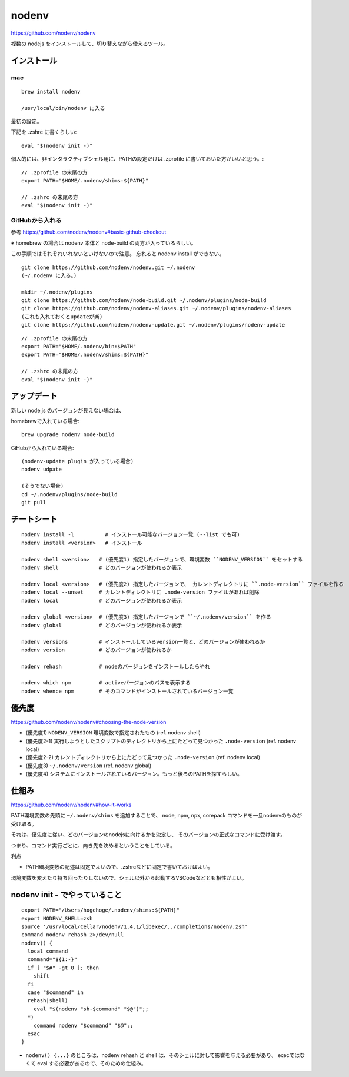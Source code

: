 ==============
nodenv
==============

https://github.com/nodenv/nodenv

複数の nodejs をインストールして、切り替えながら使えるツール。



インストール
===========================

mac
--------

::

    brew install nodenv

    /usr/local/bin/nodenv に入る

最初の設定。

下記を .zshrc に書くらしい::

    eval "$(nodenv init -)"

個人的には、非インタラクティブシェル用に、PATHの設定だけは .zprofile に書いておいた方がいいと思う。::

    // .zprofile の末尾の方
    export PATH="$HOME/.nodenv/shims:${PATH}"

    // .zshrc の末尾の方
    eval "$(nodenv init -)"


GitHubから入れる
------------------------

参考 https://github.com/nodenv/nodenv#basic-github-checkout

※ homebrew の場合は nodenv 本体と node-build の両方が入っているらしい。

この手順ではそれぞれいれないといけないので注意。
忘れると nodenv install ができない。


::

    git clone https://github.com/nodenv/nodenv.git ~/.nodenv
    (~/.nodenv に入る。)

    mkdir ~/.nodenv/plugins
    git clone https://github.com/nodenv/node-build.git ~/.nodenv/plugins/node-build
    git clone https://github.com/nodenv/nodenv-aliases.git ~/.nodenv/plugins/nodenv-aliases
    (これも入れておくとupdateが楽)
    git clone https://github.com/nodenv/nodenv-update.git ~/.nodenv/plugins/nodenv-update

::

    // .zprofile の末尾の方
    export PATH="$HOME/.nodenv/bin:$PATH"
    export PATH="$HOME/.nodenv/shims:${PATH}"

    // .zshrc の末尾の方
    eval "$(nodenv init -)"


アップデート
===========================

新しい node.js のバージョンが見えない場合は、

homebrewで入れている場合::

    brew upgrade nodenv node-build

GiHubから入れている場合::

    (nodenv-update plugin が入っている場合)
    nodenv udpate 

    (そうでない場合)
    cd ~/.nodenv/plugins/node-build
    git pull


チートシート
======================

::

    nodenv install -l          # インストール可能なバージョン一覧 (--list でも可)
    nodenv install <version>   # インストール

    nodenv shell <version>   # (優先度1) 指定したバージョンで、環境変数 ``NODENV_VERSION`` をセットする
    nodenv shell             # どのバージョンが使われるか表示

    nodenv local <version>   # (優先度2) 指定したバージョンで、 カレントディレクトリに ``.node-version`` ファイルを作る
    nodenv local --unset     # カレントディレクトリに .node-version ファイルがあれば削除
    nodenv local             # どのバージョンが使われるか表示

    nodenv global <version>  # (優先度3) 指定したバージョンで ``~/.nodenv/version`` を作る
    nodenv global            # どのバージョンが使われるか表示

    nodenv versions          # インストールしているversion一覧と、どのバージョンが使われるか
    nodenv version           # どのバージョンが使われるか

    nodenv rehash            # nodeのバージョンをインストールしたらやれ

    nodenv which npm         # activeバージョンのパスを表示する
    nodenv whence npm        # そのコマンドがインストールされているバージョン一覧

優先度
===========

https://github.com/nodenv/nodenv#choosing-the-node-version

- (優先度1) ``NODENV_VERSION`` 環境変数で指定されたもの (ref. nodenv shell)
- (優先度2-1) 実行しようとしたスクリプトのディレクトリから上にたどって見つかった ``.node-version``  (ref. nodenv local)
- (優先度2-2) カレントディレクトリから上にたどって見つかった ``.node-version``  (ref. nodenv local)
- (優先度3) ``~/.nodenv/version`` (ref. nodenv global)
- (優先度4) システムにインストールされているバージョン。もっと後ろのPATHを探すらしい。


仕組み
===========

https://github.com/nodenv/nodenv#how-it-works

PATH環境変数の先頭に ``~/.nodenv/shims`` を追加することで、
node, npm, npx, corepack コマンドを一旦nodenvのものが受け取る。

それは、優先度に従い、どのバージョンのnodejsに向けるかを決定し、
そのバージョンの正式なコマンドに受け渡す。

つまり、コマンド実行ごとに、向き先を決めるということをしている。



利点

- PATH環境変数の記述は固定でよいので、.zshrcなどに固定で書いておけばよい。


環境変数を変えたり持ち回ったりしないので、シェル以外から起動するVSCodeなどとも相性がよい。

nodenv init - でやっていること
=======================================

::

    export PATH="/Users/hogehoge/.nodenv/shims:${PATH}"
    export NODENV_SHELL=zsh
    source '/usr/local/Cellar/nodenv/1.4.1/libexec/../completions/nodenv.zsh'
    command nodenv rehash 2>/dev/null
    nodenv() {
      local command
      command="${1:-}"
      if [ "$#" -gt 0 ]; then
        shift
      fi
      case "$command" in
      rehash|shell)
        eval "$(nodenv "sh-$command" "$@")";;
      *)
        command nodenv "$command" "$@";;
      esac
    }


- ``nodenv() {...}`` のところは、nodenv rehash と shell は、そのシェルに対して影響を与える必要があり、
  execではなくて eval する必要があるので、そのための仕組み。
